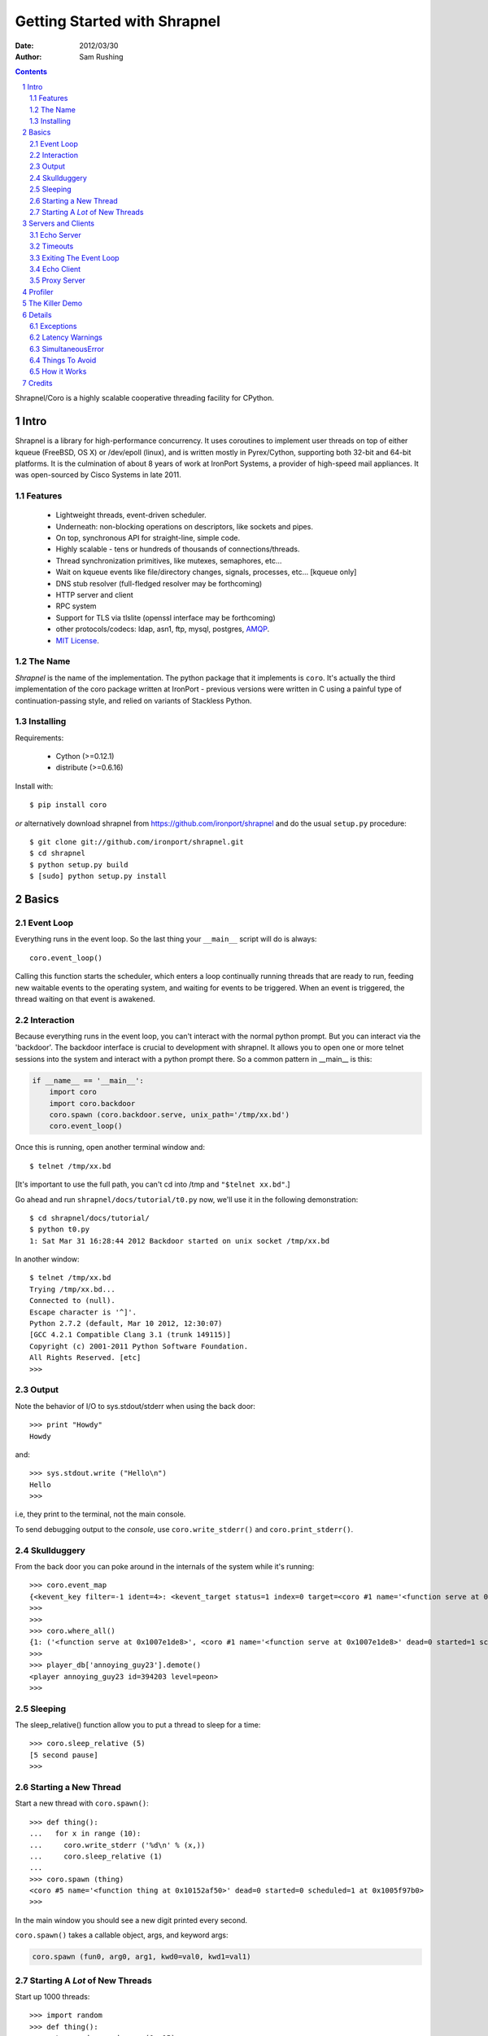 =============================
Getting Started with Shrapnel
=============================

:Date: $Date: 2012/03/30 $
:Author: Sam Rushing

.. contents::
   :depth: 2
   :backlinks: top
.. section-numbering::

Shrapnel/Coro is a highly scalable cooperative threading facility for CPython.

Intro
=====

Shrapnel is a library for high-performance concurrency.  It uses
coroutines to implement user threads on top of either kqueue (FreeBSD,
OS X) or /dev/epoll (linux), and is written mostly in Pyrex/Cython,
supporting both 32-bit and 64-bit platforms.  It is the culmination of
about 8 years of work at IronPort Systems, a provider of high-speed
mail appliances.  It was open-sourced by Cisco Systems in late 2011.

Features
--------

 * Lightweight threads, event-driven scheduler.
 * Underneath: non-blocking operations on descriptors, like sockets and pipes.
 * On top, synchronous API for straight-line, simple code.
 * Highly scalable - tens or hundreds of thousands of connections/threads.
 * Thread synchronization primitives, like mutexes, semaphores, etc...
 * Wait on kqueue events like file/directory changes, signals, processes, etc... [kqueue only]
 * DNS stub resolver (full-fledged resolver may be forthcoming)
 * HTTP server and client
 * RPC system
 * Support for TLS via tlslite (openssl interface may be forthcoming)
 * other protocols/codecs: ldap, asn1, ftp, mysql, postgres, AMQP_.
 * `MIT License`_.
 
.. _MIT License: http://www.opensource.org/licenses/mit-license.html
.. _AMQP: https://github.com/samrushing/amqp-shrapnel

The Name
--------

`Shrapnel` is the name of the implementation.  The python package that
it implements is ``coro``.  It's actually the third implementation of
the coro package written at IronPort - previous versions were written
in C using a painful type of continuation-passing style, and relied on
variants of Stackless Python.


Installing
----------

Requirements:

 * Cython (>=0.12.1)
 * distribute (>=0.6.16)

Install with::

  $ pip install coro

*or* alternatively download shrapnel from
https://github.com/ironport/shrapnel and do the usual ``setup.py`` procedure::

  $ git clone git://github.com/ironport/shrapnel.git
  $ cd shrapnel
  $ python setup.py build
  $ [sudo] python setup.py install

Basics
======

Event Loop
----------

Everything runs in the event loop.  So the last thing your ``__main__`` script will do is always::

  coro.event_loop()

Calling this function starts the scheduler, which enters a loop continually running threads that are ready to run, feeding new waitable events to the operating system, and waiting for events to be triggered.  When an event is triggered, the thread waiting on that event is awakened.

Interaction
-----------

Because everything runs in the event loop, you can't interact with the normal python prompt.  But you can interact via the 'backdoor'.  The backdoor interface is crucial to development with shrapnel.  It allows you to open one or more telnet sessions into the system and interact with a python prompt there.  So a common pattern in __main__ is this:

.. sourcecode:: python

    if __name__ == '__main__':
        import coro
        import coro.backdoor
        coro.spawn (coro.backdoor.serve, unix_path='/tmp/xx.bd')
        coro.event_loop()

Once this is running, open another terminal window and::

    $ telnet /tmp/xx.bd

[It's important to use the full path, you can't cd into /tmp and ``"$telnet xx.bd"``.]

Go ahead and run ``shrapnel/docs/tutorial/t0.py`` now, we'll use it in the following demonstration::

  $ cd shrapnel/docs/tutorial/
  $ python t0.py
  1: Sat Mar 31 16:28:44 2012 Backdoor started on unix socket /tmp/xx.bd

In another window::

  $ telnet /tmp/xx.bd 
  Trying /tmp/xx.bd...
  Connected to (null).
  Escape character is '^]'.
  Python 2.7.2 (default, Mar 10 2012, 12:30:07) 
  [GCC 4.2.1 Compatible Clang 3.1 (trunk 149115)]
  Copyright (c) 2001-2011 Python Software Foundation.
  All Rights Reserved. [etc]
  >>> 


Output
------

Note the behavior of I/O to sys.stdout/stderr when using the back door::

    >>> print "Howdy"
    Howdy

and::

    >>> sys.stdout.write ("Hello\n")
    Hello
    >>> 

i.e, they print to the terminal, not the main console.

To send debugging output to the *console*, use ``coro.write_stderr()`` and ``coro.print_stderr()``.

Skullduggery
------------

From the back door you can poke around in the internals of the system while it's running::

    >>> coro.event_map
    {<kevent_key filter=-1 ident=4>: <kevent_target status=1 index=0 target=<coro #1 name='<function serve at 0x1007e1de8>' dead=0 started=1 scheduled=0 at     0x1005c1500> flags=0>, ...}
    >>> 
    >>> 
    >>> coro.where_all()
    {1: ('<function serve at 0x1007e1de8>', <coro #1 name='<function serve at 0x1007e1de8>' dead=0 started=1 scheduled=0 at 0x1005c1500>, '[coro/backdoor.py     serve|224]'), ...}
    >>> 
    >>> player_db['annoying_guy23'].demote()
    <player annoying_guy23 id=394203 level=peon>
    >>>
    

Sleeping
--------

The sleep_relative() function allow you to put a thread to sleep for a time::

    >>> coro.sleep_relative (5)
    [5 second pause]
    >>>

Starting a New Thread
---------------------

Start a new thread with ``coro.spawn()``::

    >>> def thing():
    ...   for x in range (10):
    ...     coro.write_stderr ('%d\n' % (x,))
    ...     coro.sleep_relative (1)
    ... 
    >>> coro.spawn (thing)
    <coro #5 name='<function thing at 0x10152af50>' dead=0 started=0 scheduled=1 at 0x1005f97b0>
    >>> 

In the main window you should see a new digit printed every second.

``coro.spawn()`` takes a callable object, args, and keyword args:

.. sourcecode:: python

    coro.spawn (fun0, arg0, arg1, kwd0=val0, kwd1=val1)


Starting A *Lot* of New Threads
-------------------------------

Start up 1000 threads::

    >>> import random
    >>> def thing():
    ...   t = random.randrange (0, 15)
    ...   coro.sleep_relative (t)
    ...   coro.write_stderr ('*')
    ... 
    >>> for x in range (1000):
    ...   coro.spawn (thing)
    ... 
    >>> 

Over the next 15 seconds you should see groups of ``'*'`` characters sent to the main window.

Servers and Clients
===================

Echo Server
-----------

Creating a server is easy (see :download:`docs/tutorial/t1.py <tutorial/t1.py>`):

.. sourcecode:: python

    import coro
    import coro.backdoor
    
    def session (conn, addr):
        while 1:
            block = conn.recv (1000)
            if not block:
                break
            else:
                conn.send (block)
    
    def serve (port=9000):
        s = coro.tcp_sock()
        s.bind (('', port))
        s.listen (50)
        while 1:
            conn, addr = s.accept()
            coro.spawn (session, conn, addr)
    
    if __name__ == '__main__':
        coro.spawn (coro.backdoor.serve, unix_path='/tmp/xx.bd')
        coro.spawn (serve)
        coro.event_loop()

You can telnet into that server::

    $ telnet localhost 9000
    Trying 127.0.0.1...
    Connected to localhost.
    Escape character is '^]'.
    asdf
    asdf
    asdf
    asdf
    asdf

[Hit ``Ctrl-], c, <return>`` to close the connection]

Timeouts
--------

One of the nicer features of shrapnel is ``with_timeout()``.  Use
``with_timeout()`` around any function call:

.. sourcecode:: python

    result = thing.db.query ("SELECT * FROM CANDYBIN;")

with a 30-second timeout becomes:

.. sourcecode:: python

    result = coro.with_timeout (30, thing.db.query, "SELECT * FROM CANDYBIN;")

If the function hasn't returned within 30 seconds, it will raise
``coro.TimeoutError``:

.. sourcecode:: python

    try:
       r = coro.with_timeout (30, function, arg0, arg1, ...)
    except coro.TimeoutError:
       coro.write_stderr ("Hey, that took too long!\n")

Multiple layers of timeouts work as expected.

.. note::

    Try editing the echo server from above, adding a timeout to the
    ``conn.recv (1000)`` call.  Make it so that it exits the loop and
    closes the connection if nothing is typed within 10 seconds.


Exiting The Event Loop
----------------------

You can tell the system to exit::

    >>> coro.set_exit()
    >>> Connection closed by foreign host.

.. note::

    Try editing the echo server from above, so that it'll exit the
    event loop when it receives the string 'quit\\r\\n'.

Echo Client
-----------

It's difficult to really beat on that server with your own fingers (and telnet).
How about a client that'll exercise it a little (see :download:`docs/tutorial/t2.py <tutorial/t2.py>`):

.. sourcecode:: python

    import coro
    
    def client (ip='127.0.0.1', port=9000):
        global alive
        alive += 1
        try:
            s = coro.tcp_sock()
            s.connect ((ip, port))
            for i in range (10):
                s.send ('howdy there\r\n')
                assert (s.recv_exact (13) == 'howdy there\r\n')
            coro.write_stderr ('.')
            s.close()
        finally:
            alive -= 1
            if alive == 0:
                coro.write_stderr ('\ndone.\n')
                coro.set_exit()
    
    if __name__ == '__main__':
        alive = 0
        for i in range (100):
            coro.spawn (client)
        coro.event_loop()
    
Hit Ctrl-C to exit.

You should just see a hundred dots in the main window.  You might get connection reset errors if the listen() parameter in the server wasn't high enough.  If so, you could put some calls to sleep_relative() in there to stagger the creation of the clients.


Proxy Server
------------

This is a handy little server that lets you 'spy' on protocols.  It's
very handy when implementing protocols. See :download:`docs/tutorial/proxy.py <tutorial/proxy.py>`.

.. sourcecode:: python

    import coro
    W = coro.write_stderr
    
    class session:
        counter = 0
        def __init__ (self, conn, addr, saddr):
            self.conn = conn
            self.addr = addr
            self.saddr = saddr
            self.id = session.counter
            session.counter += 1
            self.proxy = coro.tcp_sock()
            self.proxy.connect (saddr)
            coro.spawn (self.feed, self.conn, self.proxy, '<==')
            coro.spawn (self.feed, self.proxy, self.conn, '==>')
    
        def feed (self, c0, c1, dir):
            try:
                while 1:
                    block = c0.recv (1000)
                    W ('%s %d %r\n' % (dir, self.id, block))
                    if not block:
                        break
                    else:
                        c1.send (block)
            finally:
                c0.close()
    
    def serve (saddr):
        ip, port = saddr
        s = coro.tcp_sock()
        s.bind (('0.0.0.0', port + 9000))
        s.listen (5)
        while 1:
            conn, caddr = s.accept()
            coro.spawn (session, conn, caddr, saddr)
                    
    if __name__ == '__main__':
        import sys
        if len (sys.argv) < 3:
            print 'Usage: %s <server-host> <server-port>' % sys.argv[0]
        else:
            coro.spawn (serve, (sys.argv[1], int (sys.argv[2])))
            coro.event_loop()


Let's say you want to spy on an HTTP connection::

    $ python proxy.py 72.52.84.226 80

The proxy works by adding 9000 to the port number you're connecting to.

Try this link: http://localhost:9080/tutorial_hello.html

Profiler
========

Shrapnel comes with an efficient and comprehensive profiler that
accounts for the resources used by each thread. On most platforms it
uses the RDTSC instruction to gather accurate timings with low
overhead.  It profiles both Python and Cython code:

.. sourcecode:: python

    import coro.profiler
    #coro.event_loop()
    coro.profiler.go (coro.event_loop)

By default it collects data from the ``rusage()`` facility and RDTSC,
see the documentation for details.

When the function you are profiling has exited, it will dump a binary
file containing the results (default: ``/tmp/coro_profile.bin``),
which you can post-process using the ``coro.print_profile`` module::

    $ python coro/print_profile.py /tmp/coro_profile.bin  > /tmp/p0.html

Pull that up in your browser, you'll find aggregate and non-aggregate tables, along with a call graph.

Non-Aggregate Timings

+------+--------------------+---------------+-------------------+---------------------+-------------------+------------------+---------------+---------+---------+--------+--------+-------------------------------------+
|calls |        ticks       |ticks/call     |   utime           |      utime/call     |  stime            | stime/call       | minflt        |  majflt | oublock | msgsnd | msgrcv |         Function                    |
+======+====================+===============+===================+=====================+===================+==================+===============+=========+=========+========+========+=====================================+
|0     | 29552069532        | 29552069532   |0.022320           |    0.02232          | 0.031529          |        0.031529  |      0        |     0   |    0    |   0    |   0    |     <wait>                          |
+------+--------------------+---------------+-------------------+---------------------+-------------------+------------------+---------------+---------+---------+--------+--------+-------------------------------------+
|4540  |299809652 (15.86%)  |       66037   |0.118307 (16.70%)  |     0.000026        | 0.013881 (10.17%) |      0.000003    |    2 (4.88%)  |     0   |    0    |   0    |   0    |   python/worms.py:move:141          |
+------+--------------------+---------------+-------------------+---------------------+-------------------+------------------+---------------+---------+---------+--------+--------+-------------------------------------+
|0     | 227071913 (12.01%) |   227071913   |0.093381 (13.18%)  |      0.093381       |  0.010697 (7.84%) |        0.010697  |     3 (7.32%) |     0   |    0    |   0    |   0    |    <main>                           |
+------+--------------------+---------------+-------------------+---------------------+-------------------+------------------+---------------+---------+---------+--------+--------+-------------------------------------+
|4783  |192461416 (10.18%)  |    40238      |0.072527 (10.24%)  |     0.000015        | 0.012591 (9.22%)  |      0.000003    |    1 (2.44%)  |     0   |    0    |   0    |   0    |   python2.7/random.py:randrange:173 |
+------+--------------------+---------------+-------------------+---------------------+-------------------+------------------+---------------+---------+---------+--------+--------+-------------------------------------+
|2420  | 171570517 (9.08%)  |     70896     |0.069622 (9.83%)   |      0.000029       |  0.006048 (4.43%) |        0.000002  |     1 (2.44%) |     0   |    0    |   0    |   0    |    python/worms.py:draw:185         |
+------+--------------------+---------------+-------------------+---------------------+-------------------+------------------+---------------+---------+---------+--------+--------+-------------------------------------+

From the call graph section::
  
  __builtin__:dict.has_key -- ticks=15234 utime=6e-06 stime=1e-06
           3/3          (100.0%) coro/__init__.py:spawn:337
                3           __builtin__:dict.has_key
  __builtin__:file.write -- ticks=263623 utime=4.1e-05 stime=7.5e-05
           7/7          (100.0%) python/worms.py:status:230
                7           __builtin__:file.write
  __builtin__:len -- ticks=28508261 utime=0.010467 stime=0.002547
          14/4884       (00.3%) python/worms.py:status:230
         330/4884       (06.8%) python2.7/random.py:choice:272
        4540/4884       (93.0%) python/worms.py:move:141
             4884           __builtin__:len
  [...]


Example of the full `profiler output`_.  Note: each graph may be [re]sorted by clicking on a column header.

.. _profiler output: sample_profile.html


The Killer Demo
===============

See :download:`docs/tutorial/worms.py <tutorial/worms.py>` for a fun demo.  Run the script from
one terminal, and telnet into it from another terminal with a nice
large window (your terminal needs to support ANSI escape codes)::

  $ telnet localhost 9001

Each worm is its own thread, and each socket client has a separate
view into the shared 'arena'.  This demo can easily handle hundreds of
separate worms (though things tend to get crowded)::

  +=========================================================================+
  |                                                              **********d|
  |               9                                                         |
  |               9                                                         |
  |               9                                                         |
  |               9                                                         |
  |               9                                                         |
  |               9                                                         |
  |               9                                                         |
  |               9                                                         |
  |               9                                                         |
  |               9                                                         |
  |               9                                                         |
  |                                                                         |
  |                                                                         |
  |                                 b                         a             |
  |                                 b                         a             |
  |                                 b                         a             |
  |                                 b                         a      1      |
  |          eeeeee                 b                         a      1      |
  |               e                 b                         a      1      |
  |               e                 b                         a1111111      |
  |               e                 b                         a1            |
  |               e                 b                         a             |
  |               e                 b                         a             |
  |                                 b                         a             |
  |                                                                f        |
  |                                                                f        |
  |                                                                f        |
  |                                                                f        |
  |                                                                f        |
  |                                                                ffffff   |
  +=========================================================================+
   keys: [q]uit [r]edraw [n]ew [c]ull [l]engthen [h]offa

Here's the code controlling each worm's movement:

.. sourcecode:: python

    def go (self):
        try:
            while not self.exit:
                coro.sleep_relative (self.speed / 10000.0)
                if random.randrange (0,20) == 10:
                    if not self.turn():
                        return
                else:
                    nx, ny = self.update()
                    while self.arena[(nx,ny)] != ' ':
                        if not self.turn():
                            return
                        nx, ny = self.update()
                    self.move ((nx, ny))                        
        finally:
            self.arena.worms.remove (self)


To come: a separate tutorial on hardening servers against attack.  I
think this would be a great example to work with.


Details
=======

Exceptions
----------

What happens when there's an unhandled exception in a thread?::

    >>> def thing():
    ...   return 1/0
    ... 
    >>> coro.spawn (thing)
    <coro #205 name='<function thing at 0x1007e6758>' dead=0 started=0 scheduled=1 at 0x1005cf040>
    >>> 

You should see something like this in the main window::

    205: Sat Mar 31 17:29:06 2012 thread 205 (<function thing at 0x1007e6758>): error 
    '(\'<coro.backdoor.backdoor instance at 0x1007decf8> thing|2\', 
    "<type \'exceptions.ZeroDivisionError\'>", \'integer division or modulo by zero\', 
    \'[_coro.pyx coro._coro._wrap1 (coro/_coro.c:8821)|800] [<coro.backdoor.backdoor instance at 0x1007decf8> thing|2]\')'

The default exception handler for a thread prints a timestamp, some info about the thread that crashed, and a compact, one-line traceback.

You can replace the default handler with ``coro.set_exception_notifier()``.


Latency Warnings
----------------

It's important that no thread monopolizes the CPU for too long.  This
can happen if you inadvertently call a blocking system function (e.g.,
filesystem I/O).  To assist you in finding bugs that do this, the
scheduler will print out a warning like this::

  Wed Apr  4 00:29:01 2012 High Latency: (5.449s) for <coro #4 name='mp4 encoder' at 0x1003ceaa0>

Any thread that holds the CPU for more than 0.2s will trigger the
warning.  You can change the trigger value with ``coro.set_latency_warning()``.

SimultaneousError
-----------------

If two threads try to perform the same I/O operation (technically,
wait on the same kevent), this will trigger a ``SimultaneousError``::

  >>> coro.x.recv (100)
  Traceback (most recent call last):
    File "/usr/local/lib/python2.7/site-packages/coro/backdoor.py", line 144, in parse
      result = eval (co, env)
    File "<coro.backdoor.backdoor instance at 0x100624ef0>", line 1, in <module>
    File "socket.pyx", line 580, in coro._coro.sock.recv (coro/_coro.c:20208)
    File "socket.pyx", line 1113, in coro._coro.sock._wait_for_read (coro/_coro.c:23549)
    File "poller.pyx", line 326, in coro._coro.queue_poller._wait_for_read (coro/_coro.c:15292)
    File "poller.pyx", line 318, in coro._coro.queue_poller._wait_for_with_eof (coro/_coro.c:15204)
    File "poller.pyx", line 342, in coro._coro.queue_poller._wait_for (coro/_coro.c:15516)
    File "poller.pyx", line 304, in coro._coro.queue_poller.set_wait_for (coro/_coro.c:15056)
  SimultaneousError: <SimultaneousError co=<coro #6 name='backdoor session' dead=0 started=1 scheduled=0 at 0x1003ceaa0> other=<coro #5 name='backdoor session' dead=0 started=1 scheduled=0 at 0x1003d0080> event=<kevent_key filter=-1 ident=0>>
  >>> 

You can easily avoid this problem by isolating particular events to
their own thread.  For example, you can have one thread that *reads*
from a socket, while another *writes* to it.  You can combine
identical events from multiple threads by using one of the
synchronization primitives.  A common idiom uses a ``coro.fifo``:

.. sourcecode:: python

    def writer (self):
        while not self.exit:
            data = self.fifo.pop()
            if data is None:
                break
            else:
                self.conn.send (data)

In this example we use a sentinel (``None``) to force the fifo to wake
up and exit the loop.  This is similar to a generator's use of ``StopIteration``.


Things To Avoid
---------------

Blocking calls.  Slow file I/O.  Not closing descriptors.  *Threads*. etc.


How it Works
------------

Shrapnel works by using two (or more) C stacks.  The first stack (the
default one from libc) runs the scheduler, which is responsible for
switching out coro threads, managing the timed-events queue, and
calling kevent (or hitting /dev/epoll).  The second stack is where
coro threads run.  When it's time for a thread to run, its stack
contents are copied from the heap onto the second stack, and a small
amount of assembly code (similar to the ``ucontext`` facility)
resumes it.  When a thread yields, the portion of the stack used by
that thread is evacuated into the heap.

.. image:: shrapnel.svg

This design allows Shrapnel to work with a completely stock CPython.
It has been used continuously with Python 2.3 to 2.7, and can usually
be linked as a shared library against the platform's OEM install of
Python.


Credits
=======

[Get a comprehensive list of everyone that's contributed to shrapnel,
maybe with home page links?]

..
   Local Variables:
   compile-command: "rst2html.py  --embed-stylesheet --stylesheet-path=style.css  tutorial.rst tutorial.html"
   End:
